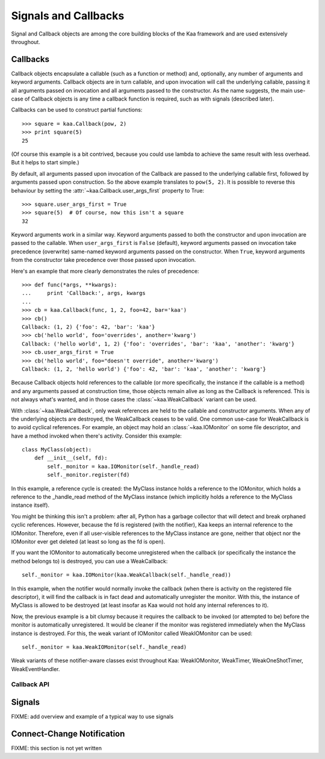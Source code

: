 Signals and Callbacks
=====================

Signal and Callback objects are among the core building blocks of the Kaa framework
and are used extensively throughout.


Callbacks
---------

Callback objects encapsulate a callable (such as a function or method) and, optionally,
any number of arguments and keyword arguments.  Callback objects are in turn callable,
and upon invocation will call the underlying callable, passing it all arguments passed
on invocation and all arguments passed to the constructor.  As the name suggests,
the main use-case of Callback objects is any time a callback function is required,
such as with signals (described later).

Callbacks can be used to construct partial functions::

    >>> square = kaa.Callback(pow, 2)
    >>> print square(5)
    25

(Of course this example is a bit contrived, because you could use lambda to
achieve the same result with less overhead.  But it helps to start simple.)

By default, all arguments passed upon invocation of the Callback are passed to the
underlying callable first, followed by arguments passed upon construction.  So the
above example translates to ``pow(5, 2)``.  It is possible to reverse this behaviour
by setting the :attr:`~kaa.Callback.user_args_first` property to True::

    >>> square.user_args_first = True
    >>> square(5)  # Of course, now this isn't a square
    32

Keyword arguments work in a similar way.  Keyword arguments passed to both
the constructor and upon invocation are passed to the callable.
When ``user_args_first`` is ``False`` (default), keyword arguments passed on
invocation take precedence (overwrite) same-named keyword arguments passed on
the constructor.  When ``True``, keyword arguments from the constructor take
precedence over those passed upon invocation.

Here's an example that more clearly demonstrates the rules of precedence::

    >>> def func(*args, **kwargs):
    ...     print 'Callback:', args, kwargs
    ... 
    >>> cb = kaa.Callback(func, 1, 2, foo=42, bar='kaa')
    >>> cb()
    Callback: (1, 2) {'foo': 42, 'bar': 'kaa'}
    >>> cb('hello world', foo='overrides', another='kwarg')
    Callback: ('hello world', 1, 2) {'foo': 'overrides', 'bar': 'kaa', 'another': 'kwarg'}
    >>> cb.user_args_first = True
    >>> cb('hello world', foo="doesn't override", another='kwarg')
    Callback: (1, 2, 'hello world') {'foo': 42, 'bar': 'kaa', 'another': 'kwarg'}


Because Callback objects hold references to the callable (or more specifically,
the instance if the callable is a method) and any arguments passed at construction
time, those objects remain alive as long as the Callback is referenced.  This is
not always what's wanted, and in those cases the :class:`~kaa.WeakCallback` variant
can be used.

With :class:`~kaa.WeakCallback`, only weak references are held to the callable
and constructor arguments.  When any of the underlying objects are destroyed,
the WeakCallback ceases to be valid.  One common use-case for WeakCallback
is to avoid cyclical references.  For example, an object may hold an
:class:`~kaa.IOMonitor` on some file descriptor, and have a method invoked
when there's activity.  Consider this example::

    class MyClass(object):
        def __init__(self, fd):
            self._monitor = kaa.IOMonitor(self._handle_read)
            self._monitor.register(fd)

In this example, a reference cycle is created: the MyClass instance holds
a reference to the IOMonitor, which holds a reference to the _handle_read method
of the MyClass instance (which implicitly holds a reference to the MyClass instance
itself).

You might be thinking this isn't a problem: after all, Python has a garbage collector
that will detect and break orphaned cyclic references.  However, because the fd is
registered (with the notifier), Kaa keeps an internal reference to the IOMonitor.
Therefore, even if all user-visible references to the MyClass instance are gone,
neither that object nor the IOMonitor ever get deleted (at least so long as the
fd is open).

If you want the IOMonitor to automatically become unregistered when the callback
(or specifically the instance the method belongs to) is destroyed, you can use a
WeakCallback::

    self._monitor = kaa.IOMonitor(kaa.WeakCallback(self._handle_read))

In this example, when the notifier would normally invoke the callback (when
there is activity on the registered file descriptor), it will find the
callback is in fact dead and automatically unregister the monitor.  With this,
the instance of MyClass is allowed to be destroyed  (at least insofar as Kaa
would not hold any internal references to it).

Now, the previous example is a bit clumsy because it requires the callback
to be invoked (or attempted to be) before the monitor is automatically 
unregistered.  It would be cleaner if the monitor was registered immediately
when the MyClass instance is destroyed.  For this, the weak variant of IOMonitor
called WeakIOMonitor can be used::

    self._monitor = kaa.WeakIOMonitor(self._handle_read)

Weak variants of these notifier-aware classes exist throughout Kaa: WeakIOMonitor,
WeakTimer, WeakOneShotTimer, WeakEventHandler.



Callback API
~~~~~~~~~~~~

.. kaaclass:: kaa.Callback

   .. automethods::
      :add: __call__

   .. autoproperties::


.. kaaclass:: kaa.WeakCallback

   .. autoproperties::


Signals
-------

FIXME: add overview and example of a typical way to use signals


.. kaaclass:: kaa.Signal

   .. automethods::
   .. autoproperties::
   .. autosignals::


.. kaaclass:: kaa.Signals

   .. automethods::
   .. autoproperties::
   .. autosignals::


Connect-Change Notification
---------------------------

FIXME: this section is not yet written
